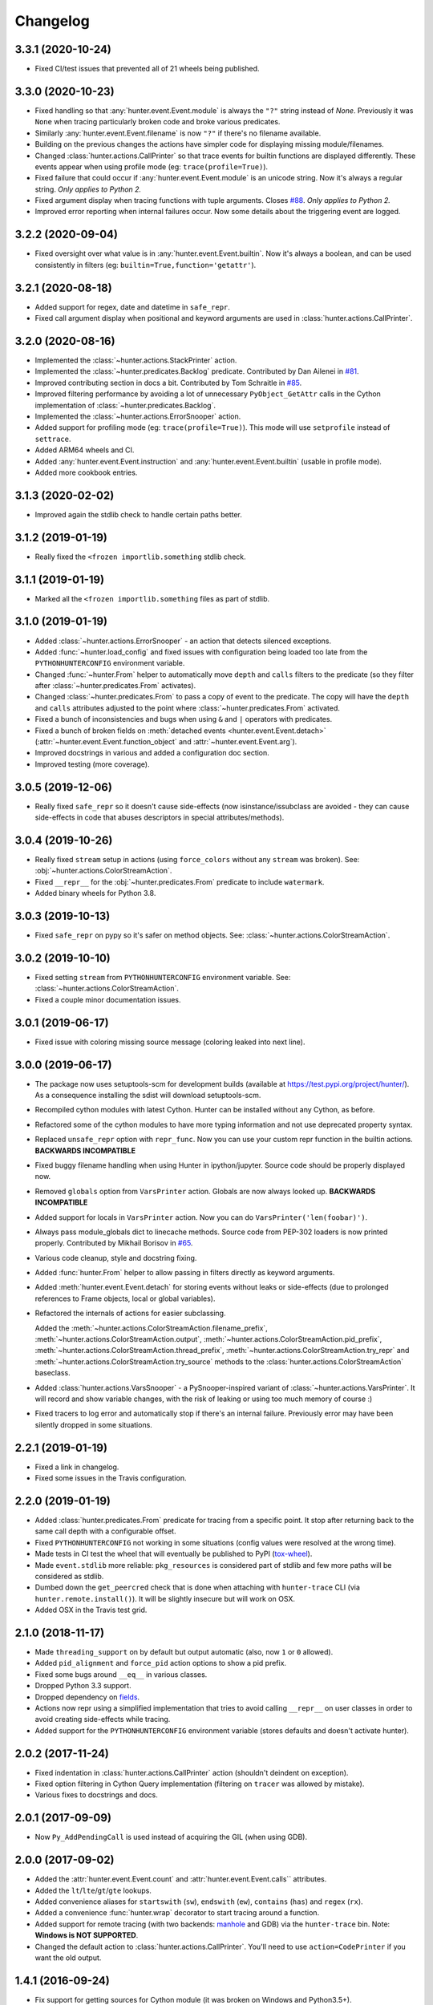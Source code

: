 
Changelog
=========

3.3.1 (2020-10-24)
------------------

* Fixed CI/test issues that prevented all of 21 wheels being published.

3.3.0 (2020-10-23)
------------------

* Fixed handling so that :any:`hunter.event.Event.module` is always the ``"?"`` string instead of `None`.
  Previously it was ``None`` when tracing particularly broken code and broke various predicates.
* Similarly :any:`hunter.event.Event.filename` is now ``"?"`` if there's no filename available.
* Building on the previous changes the actions have simpler code for displaying missing module/filenames.
* Changed :class:`hunter.actions.CallPrinter` so that trace events for builtin functions are displayed differently.
  These events appear when using profile mode (eg: ``trace(profile=True)``).
* Fixed failure that could occur if :any:`hunter.event.Event.module` is an unicode string. Now it's always a regular string.
  *Only applies to Python 2.*
* Fixed argument display when tracing functions with tuple arguments.
  Closes `#88 <https://github.com/ionelmc/python-hunter/issues/88>`_. *Only applies to Python 2.*
* Improved error reporting when internal failures occur. Now some details about the triggering event are logged.

3.2.2 (2020-09-04)
------------------

* Fixed oversight over what value is in :any:`hunter.event.Event.builtin`. Now it's always a boolean, and can be used consistently
  in filters (eg: ``builtin=True,function='getattr'``).

3.2.1 (2020-08-18)
------------------

* Added support for regex, date and datetime in ``safe_repr``.
* Fixed call argument display when positional and keyword arguments are used in :class:`hunter.actions.CallPrinter`.

3.2.0 (2020-08-16)
------------------

* Implemented the :class:`~hunter.actions.StackPrinter` action.
* Implemented the :class:`~hunter.predicates.Backlog` predicate.
  Contributed by Dan Ailenei in `#81 <https://github.com/ionelmc/python-hunter/pull/81>`_.
* Improved contributing section in docs a bit.
  Contributed by Tom Schraitle in `#85 <https://github.com/ionelmc/python-hunter/pull/85>`_.
* Improved filtering performance by avoiding a lot of unnecessary
  ``PyObject_GetAttr`` calls in the Cython implementation of :class:`~hunter.predicates.Backlog`.
* Implemented the :class:`~hunter.actions.ErrorSnooper` action.
* Added support for profiling mode (eg: ``trace(profile=True)``).
  This mode will use ``setprofile`` instead of ``settrace``.
* Added ARM64 wheels and CI.
* Added :any:`hunter.event.Event.instruction` and :any:`hunter.event.Event.builtin` (usable in profile mode).
* Added more cookbook entries.

3.1.3 (2020-02-02)
------------------

* Improved again the stdlib check to handle certain paths better.

3.1.2 (2019-01-19)
------------------

* Really fixed the ``<frozen importlib.something`` stdlib check.

3.1.1 (2019-01-19)
------------------

* Marked all the ``<frozen importlib.something`` files as part of stdlib.

3.1.0 (2019-01-19)
------------------

* Added :class:`~hunter.actions.ErrorSnooper` - an action that detects silenced exceptions.
* Added :func:`~hunter.load_config` and fixed issues with configuration being loaded too late from the ``PYTHONHUNTERCONFIG`` environment
  variable.
* Changed :func:`~hunter.From` helper to automatically move ``depth`` and ``calls`` filters to the predicate (so they filter after
  :class:`~hunter.predicates.From` activates).
* Changed :class:`~hunter.predicates.From` to pass a copy of event to the predicate.
  The copy will have the ``depth`` and ``calls`` attributes adjusted to the point where :class:`~hunter.predicates.From` activated.
* Fixed a bunch of inconsistencies and bugs when using ``&`` and ``|`` operators with predicates.
* Fixed a bunch of broken fields on :meth:`detached events <hunter.event.Event.detach>`
  (:attr:`~hunter.event.Event.function_object` and :attr:`~hunter.event.Event.arg`).
* Improved docstrings in various and added a configuration doc section.
* Improved testing (more coverage).

3.0.5 (2019-12-06)
------------------

* Really fixed ``safe_repr`` so it doesn't cause side-effects (now isinstance/issubclass are avoided - they
  can cause side-effects in code that abuses descriptors in special attributes/methods).

3.0.4 (2019-10-26)
------------------

* Really fixed ``stream`` setup in actions (using ``force_colors`` without any ``stream`` was broken).
  See: :obj:`~hunter.actions.ColorStreamAction`.
* Fixed ``__repr__`` for the :obj:`~hunter.predicates.From` predicate to include ``watermark``.
* Added binary wheels for Python 3.8.

3.0.3 (2019-10-13)
------------------

* Fixed ``safe_repr`` on pypy so it's safer on method objects.
  See: :class:`~hunter.actions.ColorStreamAction`.

3.0.2 (2019-10-10)
------------------

* Fixed setting ``stream`` from ``PYTHONHUNTERCONFIG`` environment variable.
  See: :class:`~hunter.actions.ColorStreamAction`.
* Fixed a couple minor documentation issues.

3.0.1 (2019-06-17)
------------------

* Fixed issue with coloring missing source message (coloring leaked into next line).

3.0.0 (2019-06-17)
------------------

* The package now uses setuptools-scm for development builds (available at https://test.pypi.org/project/hunter/). As a
  consequence installing the sdist will download setuptools-scm.
* Recompiled cython modules with latest Cython. Hunter can be installed without any Cython, as before.
* Refactored some of the cython modules to have more typing information and not use deprecated property syntax.
* Replaced ``unsafe_repr`` option with ``repr_func``. Now you can use your custom repr function in the builtin actions.
  **BACKWARDS INCOMPATIBLE**
* Fixed buggy filename handling when using Hunter in ipython/jupyter. Source code should be properly displayed now.
* Removed ``globals`` option from ``VarsPrinter`` action. Globals are now always looked up. **BACKWARDS INCOMPATIBLE**
* Added support for locals in ``VarsPrinter`` action. Now you can do ``VarsPrinter('len(foobar)')``.
* Always pass module_globals dict to linecache methods. Source code from PEP-302 loaders is now printed properly.
  Contributed by Mikhail Borisov in `#65 <https://github.com/ionelmc/python-hunter/pull/65>`_.
* Various code cleanup, style and docstring fixing.
* Added :func:`hunter.From` helper to allow passing in filters directly as keyword arguments.
* Added :meth:`hunter.event.Event.detach` for storing events without leaks or side-effects (due to prolonged references
  to Frame objects, local or global variables).
* Refactored the internals of actions for easier subclassing.

  Added the
  :meth:`~hunter.actions.ColorStreamAction.filename_prefix`,
  :meth:`~hunter.actions.ColorStreamAction.output`,
  :meth:`~hunter.actions.ColorStreamAction.pid_prefix`,
  :meth:`~hunter.actions.ColorStreamAction.thread_prefix`,
  :meth:`~hunter.actions.ColorStreamAction.try_repr` and
  :meth:`~hunter.actions.ColorStreamAction.try_source` methods
  to the :class:`hunter.actions.ColorStreamAction` baseclass.
* Added :class:`hunter.actions.VarsSnooper` - a PySnooper-inspired variant of :class:`~hunter.actions.VarsPrinter`. It
  will record and show variable changes, with the risk of leaking or using too much memory of course :)
* Fixed tracers to log error and automatically stop if there's an internal failure. Previously error may have been
  silently dropped in some situations.

2.2.1 (2019-01-19)
------------------

* Fixed a link in changelog.
* Fixed some issues in the Travis configuration.

2.2.0 (2019-01-19)
------------------

* Added :class:`hunter.predicates.From` predicate for tracing from a specific point. It stop after returning back to the
  same call depth with a configurable offset.
* Fixed ``PYTHONHUNTERCONFIG`` not working in some situations (config values were resolved at the wrong time).
* Made tests in CI test the wheel that will eventually be published to PyPI
  (`tox-wheel <https://pypi.org/project/tox-wheel/>`_).
* Made ``event.stdlib`` more reliable: ``pkg_resources`` is considered part of stdlib and few more paths will be
  considered as stdlib.
* Dumbed down the ``get_peercred`` check that is done when attaching with ``hunter-trace`` CLI (via
  ``hunter.remote.install()``). It will be slightly insecure but will work on OSX.
* Added OSX in the Travis test grid.

2.1.0 (2018-11-17)
------------------

* Made ``threading_support`` on by default but output automatic (also, now ``1`` or ``0`` allowed).
* Added ``pid_alignment`` and ``force_pid`` action options to show a pid prefix.
* Fixed some bugs around ``__eq__`` in various classes.
* Dropped Python 3.3 support.
* Dropped dependency on `fields <https://python-fields.readthedocs.io/en/stable/>`_.
* Actions now repr using a simplified implementation that tries to avoid calling ``__repr__`` on user classes in order
  to avoid creating side-effects while tracing.
* Added support for the ``PYTHONHUNTERCONFIG`` environment variable (stores defaults and doesn't activate hunter).

2.0.2 (2017-11-24)
------------------

* Fixed indentation in :class:`hunter.actions.CallPrinter` action (shouldn't deindent on exception).
* Fixed option filtering in Cython Query implementation (filtering on ``tracer`` was allowed by mistake).
* Various fixes to docstrings and docs.

2.0.1 (2017-09-09)
------------------

* Now ``Py_AddPendingCall`` is used instead of acquiring the GIL (when using GDB).

2.0.0 (2017-09-02)
------------------

* Added the :attr:`hunter.event.Event.count` and :attr:`hunter.event.Event.calls`` attributes.
* Added the ``lt``/``lte``/``gt``/``gte`` lookups.
* Added convenience aliases for ``startswith`` (``sw``), ``endswith`` (``ew``), ``contains`` (``has``)
  and ``regex`` (``rx``).
* Added a convenience :func:`hunter.wrap` decorator to start tracing around a function.
* Added support for remote tracing (with two backends: `manhole <https://pypi.python.org/pypi/manhole>`__ and GDB) via
  the ``hunter-trace`` bin. Note: **Windows is NOT SUPPORTED**.
* Changed the default action to :class:`hunter.actions.CallPrinter`.
  You'll need to use ``action=CodePrinter`` if you want the old output.

1.4.1 (2016-09-24)
------------------

* Fix support for getting sources for Cython module (it was broken on Windows and Python3.5+).

1.4.0 (2016-09-24)
------------------

* Added support for tracing Cython modules (`#30 <https://github.com/ionelmc/python-hunter/issues/30>`_). A
  `# cython: linetrace=True` stanza or equivalent is required in Cython modules for this to work.

1.3.0 (2016-04-14)
------------------

* Added :attr:`hunter.event.Event.thread`.
* Added :attr:`hunter.event.Event.threadid` and :attr:`hunter.event.Event.threadname`
  (available for filtering with :func:`hunter.Q`).
* Added :attr:`hunter.event.Event.threading_support` argument to :func:`hunter.trace`.
  It makes new threads be traced and changes action output to include thread name.
* Added support for using `pdb++ <https://pypi.python.org/pypi/pdbpp>`_ in the :class:`hunter.actions.Debugger` action.
* Added support for using `manhole <https://pypi.python.org/pypi/manhole>`_ via a new :class:`hunter.actions.Manhole`
  action.
* Made the :attr:`hunter.event.Event.handler` a public but readonly property.


1.2.2 (2016-01-28)
------------------

* Fix broken import. Require `fields>=4.0`.
* Simplify a string check in Cython code.

1.2.1 (2016-01-27)
------------------

* Fix "KeyError: 'normal'" bug in :class:`hunter.actions.CallPrinter`. Create the NO_COLORS dict from the COLOR dicts.
  Some keys were missing.

1.2.0 (2016-01-24)
------------------

* Fixed printouts of objects that return very large string in ``__repr__()``. Trimmed to 512. Configurable in actions
  with the ``repr_limit`` option.
* Improved validation of :class:`hunter.actions.VarsPrinter`'s initializer.
* Added a :class:`hunter.actions.CallPrinter` action.

1.1.0 (2016-01-21)
------------------

* Implemented a destructor (``__dealloc__``) for the Cython tracer.
* Improved the restoring of the previous tracer in the Cython tracer (use ``PyEval_SetTrace``) directly.
* Removed ``tracer`` as an allowed filtering argument in ``hunter.Query``.
* Add basic validation (must be callable) for positional arguments and actions passed into ``hunter.Q``. Closes
  `#23 <https://github.com/ionelmc/python-hunter/issues/23>`_.
* Fixed ``stdlib`` checks (wasn't very reliable). Closes `#24 <https://github.com/ionelmc/python-hunter/issues/24>`_.

1.0.2 (2016-01-05)
------------------

* Fixed missing import in ``setup.py``.

1.0.1 (2015-12-24)
------------------

* Fix a compile issue with the MSVC compiler (seems it don't like the inline option on the ``fast_When_call``).

1.0.0 (2015-12-24)
------------------

* Implemented fast tracer and query objects in Cython. **MAY BE BACKWARDS INCOMPATIBLE**

  To force using the old pure-python implementation set the ``PUREPYTHONHUNTER`` environment variable to non-empty value.
* Added filtering operators: ``contains``, ``startswith``, ``endswith`` and ``in``. Examples:

  * ``Q(module_startswith='foo'`` will match events from ``foo``, ``foo.bar`` and ``foobar``.
  * ``Q(module_startswith=['foo', 'bar']`` will match events from ``foo``, ``foo.bar``, ``foobar``, ``bar``, ``bar.foo`` and ``baroo`` .
  * ``Q(module_endswith='bar'`` will match events from ``foo.bar`` and ``foobar``.
  * ``Q(module_contains='ip'`` will match events from ``lipsum``.
  * ``Q(module_in=['foo', 'bar']`` will match events from ``foo`` and ``bar``.
  * ``Q(module_regex=r"(re|sre.*)\b") will match events from ``re``, ``re.foobar``, ``srefoobar`` but not from ``repr``.

* Removed the ``merge`` option. Now when you call ``hunter.trace(...)`` multiple times only the last one is active.
  **BACKWARDS INCOMPATIBLE**
* Remove the `previous_tracer handling`. Now when you call ``hunter.trace(...)`` the previous tracer (whatever was in
  ``sys.gettrace()``) is disabled and restored when ``hunter.stop()`` is called. **BACKWARDS INCOMPATIBLE**
* Fixed ``CodePrinter`` to show module name if it fails to get any sources.

0.6.0 (2015-10-10)
------------------

* Added a ``clear_env_var`` option on the tracer (disables tracing in subprocess).
* Added ``force_colors`` option on :class:`hunter.actions.VarsPrinter` and :class:`hunter.actions.CodePrinter`.
* Allowed setting the `stream` to a file name (option on :class:`hunter.actions.VarsPrinter` and
  :class:`hunter.actions.CodePrinter`).
* Bumped up the filename alignment to 40 cols.
* If not merging then `self` is not kept as a previous tracer anymore.
  Closes `#16 <https://github.com/ionelmc/python-hunter/issues/16>`_.
* Fixed handling in VarsPrinter: properly print eval errors and don't try to show anything if there's an AttributeError.
  Closes `#18 <https://github.com/ionelmc/python-hunter/issues/18>`_.
* Added a ``stdlib`` boolean flag (for filtering purposes).
  Closes `#15 <https://github.com/ionelmc/python-hunter/issues/15>`_.
* Fixed broken frames that have "None" for filename or module (so they can still be treated as strings).
* Corrected output files in the ``install_lib`` command so that pip can uninstall the pth file.
  This only works when it's installed with pip (sadly, ``setup.py install/develop`` and ``pip install -e`` will still
  leave pth garbage on ``pip uninstall hunter``).

0.5.1 (2015-04-15)
------------------

* Fixed :attr:`hunter.event.Event.globals` to actually be the dict of global vars (it was just the locals).

0.5.0 (2015-04-06)
------------------

* Fixed :func:`hunter.And` and :func:`hunter.Or` "single argument unwrapping".
* Implemented predicate compression. Example: ``Or(Or(a, b), c)`` is converted to ``Or(a, b, c)``.
* Renamed :attr:`hunter.event.Event.source` to :attr:`hunter.event.Event.fullsource`.
* Added :attr:`hunter.event.Event.source` that doesn't do any fancy sourcecode tokenization.
* Fixed :attr:`hunter.event.Event.fullsource` return value for situations where the tokenizer would fail.
* Made the print function available in the ``PYTHONHUNTER`` env var payload.
* Added a __repr__ for :class:`hunter.event.Event`.

0.4.0 (2015-03-29)
------------------

* Disabled colors for Jython.
  Contributed by Claudiu Popa in `#12 <https://github.com/ionelmc/python-hunter/pull/12>`_.
* Test suite fixes for Windows.
  Contributed by Claudiu Popa in `#11 <https://github.com/ionelmc/python-hunter/pull/11>`_.
* Added an introduction section in the docs.
* Implemented a prettier fallback for when no sources are available for that frame.
* Implemented fixups in cases where you use action classes as a predicates.

0.3.1 (2015-03-29)
------------------

* Forgot to merge some commits ...

0.3.0 (2015-03-29)
------------------

* Added handling for internal repr failures.
* Fixed issues with displaying code that has non-ascii characters.
* Implemented better display for ``call`` frames so that when a function has decorators the
  function definition is shown (instead of just the first decorator).
  See: `#8 <https://github.com/ionelmc/python-hunter/issues/8>`_.

0.2.1 (2015-03-28)
------------------

* Added missing color entry for exception events.
* Added :attr:`hunter.event.Event.line` property. It returns the source code for the line being run.

0.2.0 (2015-03-27)
------------------

* Added color support (and ``colorama`` as dependency).
* Added support for expressions in :class:`hunter.actions.VarsPrinter`.
* Breaking changes:

  * Renamed ``F`` to :func:`hunter.Q`. And :func:`hunter.Q` is now just a convenience wrapper for
    :class:`hunter.predicates.Query`.
  * Renamed the ``PYTHON_HUNTER`` env variable to ``PYTHONHUNTER``.
  * Changed :class:`hunter.predicates.When` to take positional arguments.
  * Changed output to show 2 path components (still not configurable).
  * Changed :class:`hunter.actions.VarsPrinter` to take positional arguments for the names.
* Improved error reporting for env variable activation (``PYTHONHUNTER``).
* Fixed env var activator (the ``.pth`` file) installation with ``setup.py install`` (the "egg installs") and
  ``setup.py develop``/``pip install -e`` (the "egg links").

0.1.0 (2015-03-22)
------------------

* First release on PyPI.
